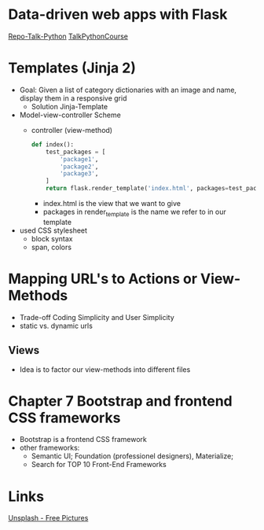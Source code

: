* Data-driven web apps with Flask

[[https://github.com/talkpython/data-driven-web-apps-with-flask/tree/0d4e4d72be982f7e5050ee1a7293dbe4ade40ba6][Repo-Talk-Python]]
[[https://training.talkpython.fm/courses/details/building-data-driven-web-applications-in-python-with-flask-sqlalchemy-and-bootstrap][TalkPythonCourse]]

* Templates (Jinja 2)

- Goal: Given a list of category dictionaries with an image and name, display
  them in a responsive grid
  - Solution Jinja-Template

- Model-view-controller Scheme
  - controller (view-method)
    #+begin_src python
      def index():
          test_packages = [
              'package1',
              'package2',
              'package3',
          ]
          return flask.render_template('index.html', packages=test_packages)
    #+end_src
    - index.html is the view that we want to give
    - packages in render_template is the name we refer to in our template

- used CSS stylesheet
  - block syntax
  - span, colors

* Mapping URL's to Actions or View-Methods

- Trade-off Coding Simplicity and User Simplicity
- static vs. dynamic urls

** Views

- Idea is to factor our view-methods into different files

* Chapter 7 Bootstrap and frontend CSS frameworks

- Bootstrap is a frontend CSS framework
- other frameworks:
  - Semantic UI; Foundation (professionel designers), Materialize;
  - Search for TOP 10 Front-End Frameworks

* Links

[[https://unsplash.com/][Unsplash - Free Pictures]]
